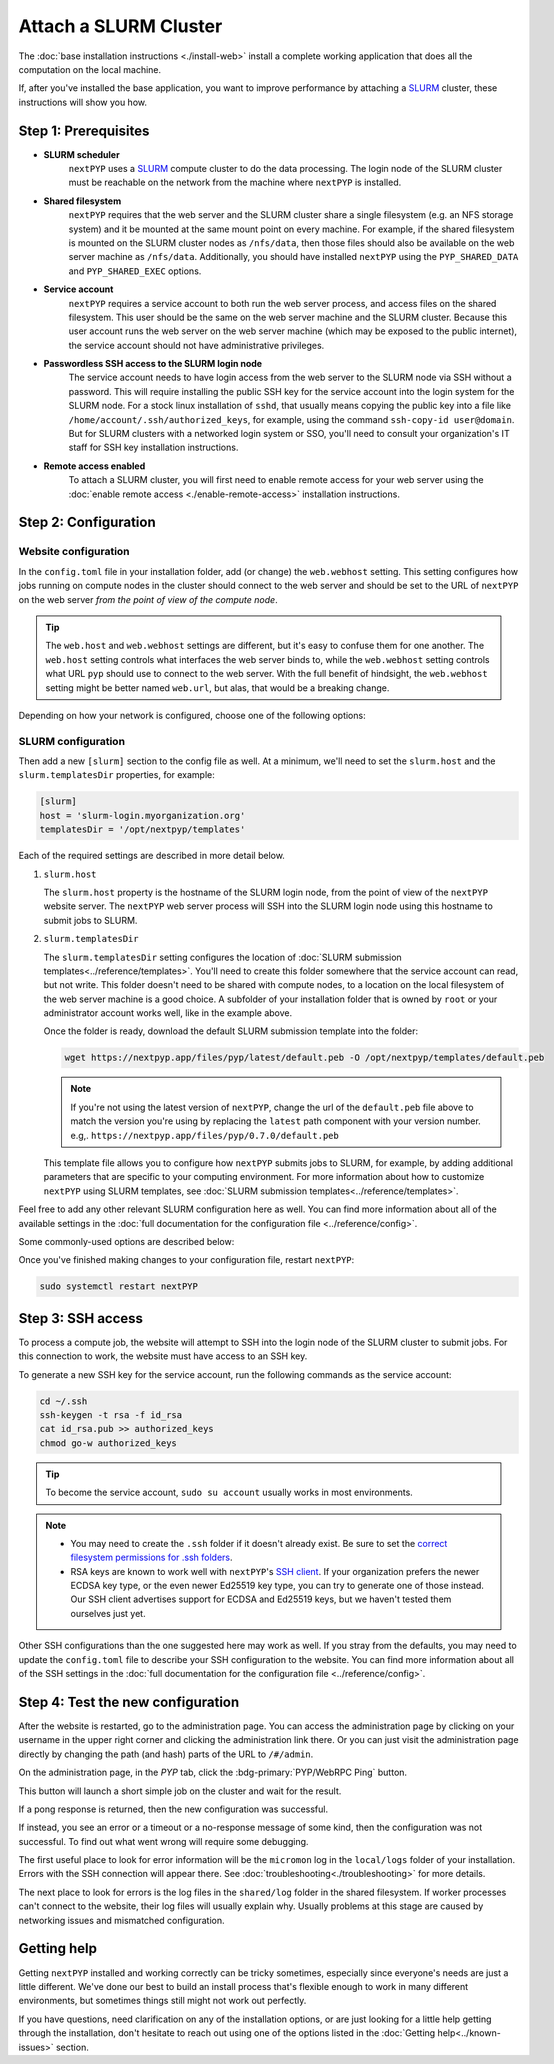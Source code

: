 
======================
Attach a SLURM Cluster
======================

The :doc:`base installation instructions <./install-web>` install a complete working application that does
all the computation on the local machine.

If, after you've installed the base application, you want to improve performance by attaching a SLURM_ cluster,
these instructions will show you how.

.. _SLURM: https://slurm.schedmd.com/overview.html


Step 1: Prerequisites
---------------------

* **SLURM scheduler**
    ``nextPYP`` uses a SLURM_ compute cluster to do the data processing. The login node of the SLURM cluster must be reachable on the network from the machine where ``nextPYP`` is installed.

* **Shared filesystem**
    ``nextPYP`` requires that the web server and the SLURM cluster share a single filesystem (e.g.
    an NFS storage system) and it be mounted at the same mount point on every machine.
    For example, if the shared filesystem is mounted on the SLURM cluster nodes as ``/nfs/data``,
    then those files should also be available on the web server machine as ``/nfs/data``.
    Additionally, you should have installed ``nextPYP`` using the ``PYP_SHARED_DATA`` and ``PYP_SHARED_EXEC`` options.

* **Service account**
    ``nextPYP`` requires a service account to both run the web server process, and access files on
    the shared filesystem. This user should be the same on the web server machine and the SLURM cluster.
    Because this user account runs the web server on the web server machine (which may be exposed to
    the public internet), the service account should not have administrative privileges.

* **Passwordless SSH access to the SLURM login node**
    The service account needs to have login access from the web server to the SLURM node via SSH without a password.
    This will require installing the public SSH key for the service account into the login system for the SLURM node.
    For a stock linux installation of ``sshd``, that usually means copying the public key into a file like
    ``/home/account/.ssh/authorized_keys``, for example, using the command ``ssh-copy-id user@domain``. But for SLURM clusters with a networked login system or SSO,
    you'll need to consult your organization's IT staff for SSH key installation instructions.

* **Remote access enabled**
    To attach a SLURM cluster, you will first need to enable remote access for your web server using the
    :doc:`enable remote access <./enable-remote-access>` installation instructions.


Step 2: Configuration
---------------------

Website configuration
~~~~~~~~~~~~~~~~~~~~~

In the ``config.toml`` file in your installation folder, add (or change) the ``web.webhost`` setting.
This setting configures how jobs running on compute nodes in the cluster should connect to the web server
and should be set to the URL of ``nextPYP`` on the web server *from the point of view of the compute node*.

.. tip::

  The ``web.host`` and ``web.webhost`` settings are different, but it's easy to confuse them for one another.
  The ``web.host`` setting controls what interfaces the web server binds to, while the ``web.webhost`` setting
  controls what URL ``pyp`` should use to connect to the web server. With the full benefit of hindsight,
  the ``web.webhost`` setting might be better named ``web.url``, but alas, that would be a breaking change.

Depending on how your network is configured, choose one of the following options:

.. md-tab-set::

  .. md-tab-item:: I configured remote access using a private network

    If you have enabled remote access using a private network,
    then the correct value for ``web.webhost`` will look something like:

    .. code-block:: toml

      [web]
      webhost = 'http://nextpyp.internal.myorganization.org:8080'

    For private networks, the ``http`` protocol (not ``https``) should be used here.
    And the port should be specified in the url explicitly, eg ``:8080``.

    .. note::

      If you have changed the port from the default value using the ``web.port`` option, use that
      port number here instead of 8080.


  .. md-tab-item:: I configured remote access using a reverse proxy

    If you have configured remote access to the web server using the reverse proxy,
    then the correct value for ``web.webhost`` will look something like:

    .. code-block:: toml

      [web]
      webhost = 'https://nextpyp.myorganization.org'

    For access over public networks, the ``https`` protocol (not ``http``) should be used here.
    And the port (``443`` for ``https``) should not be explicitly specified in the URL,
    since the HTTPs protocol uses the correct port implicitly.


SLURM configuration
~~~~~~~~~~~~~~~~~~~

Then add a new ``[slurm]`` section to the config file as well.
At a minimum, we'll need to set the ``slurm.host`` and the ``slurm.templatesDir`` properties, for example:

.. code-block:: toml

  [slurm]
  host = 'slurm-login.myorganization.org'
  templatesDir = '/opt/nextpyp/templates'

Each of the required settings are described in more detail below.

#. ``slurm.host``

   The ``slurm.host`` property is the hostname of the SLURM login node, from the point of view of the ``nextPYP``
   website server. The ``nextPYP`` web server process will SSH into the SLURM login node using this hostname to
   submit jobs to SLURM.

#. ``slurm.templatesDir``

   The ``slurm.templatesDir`` setting configures the location of :doc:`SLURM submission templates<../reference/templates>`.
   You'll need to create this folder somewhere that the service account can read, but not write.
   This folder doesn't need to be shared with compute nodes, to a location on the local filesystem of the web server
   machine is a good choice. A subfolder of your installation folder that is owned by ``root`` or your administrator
   account works well, like in the example above.

   Once the folder is ready, download the default SLURM submission template into the folder:

   .. code-block:: bash

     wget https://nextpyp.app/files/pyp/latest/default.peb -O /opt/nextpyp/templates/default.peb

   .. note::

     If you're not using the latest version of ``nextPYP``, change the url of the ``default.peb`` file above
     to match the version you're using by replacing the ``latest`` path component with your version number. e.g,.
     ``https://nextpyp.app/files/pyp/0.7.0/default.peb``

   This template file allows you to configure how ``nextPYP`` submits jobs to SLURM, for example,
   by adding additional parameters that are specific to your computing environment. For more information about how
   to customize ``nextPYP`` using SLURM templates, see :doc:`SLURM submission templates<../reference/templates>`.

Feel free to add any other relevant SLURM configuration here as well. You can find more information about all of
the available settings in the :doc:`full documentation for the configuration file <../reference/config>`.

Some commonly-used options are described below:

.. admonition:: ``slurm.path``
  :collapsible:

  Path to the SLURM binaries folder on the login node, if they are not already searchable using the
  usual ``$PATH`` configuration. e.g., ``path = '/some/nonstandard/location/slurm/bin'``.

  If your slurm binaries are in a standard location, like ``/bin`` or ``/usr/bin`` or a folder in the ``$PATH``
  environment variable, then you won't need to set the path explicitly.

Once you've finished making changes to your configuration file, restart ``nextPYP``:

.. code-block:: bash

  sudo systemctl restart nextPYP


Step 3: SSH access
------------------

To process a compute job, the website will attempt to SSH into the login node of the SLURM cluster to submit jobs.
For this connection to work, the website must have access to an SSH key.

To generate a new SSH key for the service account, run the following commands as the service account:

.. code-block:: bash

  cd ~/.ssh
  ssh-keygen -t rsa -f id_rsa
  cat id_rsa.pub >> authorized_keys
  chmod go-w authorized_keys

.. tip::

  To become the service account, ``sudo su account`` usually works in most environments.

.. note::

  * You may need to create the ``.ssh`` folder if it doesn't already exist.
    Be sure to set the `correct filesystem permissions for .ssh folders <https://itishermann.hashnode.dev/correct-file-permission-for-ssh-keys-and-folders>`_.

  * RSA keys are known to work well with ``nextPYP``'s `SSH client <https://github.com/mwiede/jsch>`_.
    If your organization prefers the newer ECDSA key type, or the even newer Ed25519 key type,
    you can try to generate one of those instead. Our SSH client advertises support for ECDSA and Ed25519 keys,
    but we haven't tested them ourselves just yet.

Other SSH configurations than the one suggested here may work as well. If you stray from the defaults,
you may need to update the ``config.toml`` file to describe your SSH configuration to the website.
You can find more information about all of the SSH settings in the
:doc:`full documentation for the configuration file <../reference/config>`.


Step 4: Test the new configuration
----------------------------------

After the website is restarted, go to the administration page. You can access the administration page by
clicking on your username in the upper right corner and clicking the administration link there. Or you can
just visit the administration page directly by changing the path (and hash) parts of the URL to ``/#/admin``.

On the administration page, in the *PYP* tab, click the :bdg-primary:`PYP/WebRPC Ping` button.

This button will launch a short simple job on the cluster and wait for the result.

If a pong response is returned, then the new configuration was successful.

If instead, you see an error or a timeout or a no-response message of some kind, then the configuration was not successful.
To find out what went wrong will require some debugging.

The first useful place to look for error information will be the ``micromon`` log in the ``local/logs`` folder of
your installation. Errors with the SSH connection will appear there. See :doc:`troubleshooting<./troubleshooting>` for more details.

The next place to look for errors is the log files in the ``shared/log`` folder in the shared filesystem.
If worker processes can't connect to the website, their log files will usually explain why. Usually problems
at this stage are caused by networking issues and mismatched configuration.

Getting help
------------

Getting ``nextPYP`` installed and working correctly can be tricky sometimes,
especially since everyone's needs are just a little different.
We've done our best to build an install process that's flexible enough to work in many different environments,
but sometimes things still might not work out perfectly.

If you have questions, need clarification on any of the installation options, or are just looking for a little
help getting through the installation, don't hesitate to reach out using one of the options listed in the :doc:`Getting help<../known-issues>` section.
